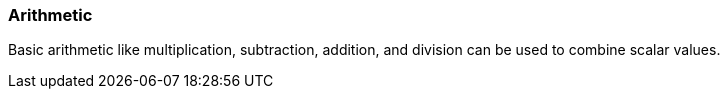 === Arithmetic

Basic arithmetic like multiplication, subtraction, addition, and division can be used to combine scalar values.
